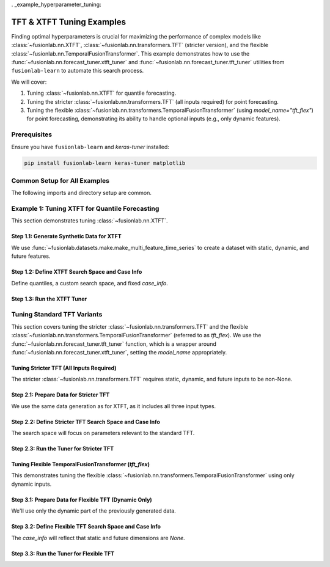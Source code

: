 . _example_hyperparameter_tuning:

===============================
TFT & XTFT Tuning Examples
===============================

Finding optimal hyperparameters is crucial for maximizing the
performance of complex models like
:class:`~fusionlab.nn.XTFT`,
:class:`~fusionlab.nn.transformers.TFT` (stricter version), and
the flexible :class:`~fusionlab.nn.TemporalFusionTransformer`.
This example demonstrates how to use the
:func:`~fusionlab.nn.forecast_tuner.xtft_tuner` and
:func:`~fusionlab.nn.forecast_tuner.tft_tuner` utilities
from ``fusionlab-learn`` to automate this search process.

We will cover:

1.  Tuning :class:`~fusionlab.nn.XTFT` for quantile forecasting.
2.  Tuning the stricter :class:`~fusionlab.nn.transformers.TFT`
    (all inputs required) for point forecasting.
3.  Tuning the flexible
    :class:`~fusionlab.nn.transformers.TemporalFusionTransformer`
    (using `model_name="tft_flex"`) for point forecasting,
    demonstrating its ability to handle optional inputs (e.g., only
    dynamic features).


Prerequisites
-------------

Ensure you have ``fusionlab-learn`` and `keras-tuner` installed:

.. code-block:: bash

   pip install fusionlab-learn keras-tuner matplotlib

Common Setup for All Examples
-----------------------------
The following imports and directory setup are common.

.. code-block:: python
   :linenos:

   import numpy as np
   import pandas as pd
   import tensorflow as tf
   import os
   import shutil # For cleaning up tuner directories
   import warnings

   # FusionLab imports
   from fusionlab.datasets.make import make_multi_feature_time_series
   from fusionlab.nn.forecast_tuner import xtft_tuner, tft_tuner
   from fusionlab.nn.transformers import (
       XTFT,
       TFT as TFTStricter, # Alias for the stricter TFT
       TemporalFusionTransformer as TFTFlexible # Alias for flexible TFT
   )
   from fusionlab.nn.losses import combined_quantile_loss
   from fusionlab.nn.utils import reshape_xtft_data
   import keras_tuner as kt

   # Suppress warnings and TF logs for cleaner output
   warnings.filterwarnings('ignore')
   tf.get_logger().setLevel('ERROR')
   if hasattr(tf, 'autograph'):
       tf.autograph.set_verbosity(0)

   # Configuration for outputs
   base_output_dir_tuning = "./gallery_tuning_runs"
   if not os.path.exists(base_output_dir_tuning):
       os.makedirs(base_output_dir_tuning, exist_ok=True)

   print("Libraries imported and base setup complete for tuning examples.")


Example 1: Tuning XTFT for Quantile Forecasting
-----------------------------------------------
This section demonstrates tuning :class:`~fusionlab.nn.XTFT`.

Step 1.1: Generate Synthetic Data for XTFT
~~~~~~~~~~~~~~~~~~~~~~~~~~~~~~~~~~~~~~~~~~
We use :func:`~fusionlab.datasets.make.make_multi_feature_time_series`
to create a dataset with static, dynamic, and future features.

.. code-block:: python
   :linenos:

   # Data generation parameters for XTFT
   N_SERIES_XTFT = 2
   N_TIMESTEPS_XTFT = 60
   FREQ_XTFT = 'MS'
   SEED_XTFT = 42

   data_bunch_xtft = make_multi_feature_time_series(
       n_series=N_SERIES_XTFT, n_timesteps=N_TIMESTEPS_XTFT,
       freq=FREQ_XTFT, seasonality_period=12,
       seed=SEED_XTFT, as_frame=False
   )
   df_for_xtft_tuning = data_bunch_xtft.frame
   print(f"Generated data for XTFT tuning. Shape: {df_for_xtft_tuning.shape}")

   # Prepare data for reshape_xtft_data (assuming numerical readiness)
   dt_col_xtft = data_bunch_xtft.dt_col
   target_col_xtft = data_bunch_xtft.target_col
   static_cols_xtft = data_bunch_xtft.static_features
   dynamic_cols_xtft = data_bunch_xtft.dynamic_features
   future_cols_xtft = data_bunch_xtft.future_features
   spatial_cols_xtft = [data_bunch_xtft.spatial_id_col]

   time_steps_xtft = 12
   forecast_horizon_xtft = 6

   s_data_xtft, d_data_xtft, f_data_xtft, t_data_xtft = reshape_xtft_data(
       df=df_for_xtft_tuning, dt_col=dt_col_xtft,
       target_col=target_col_xtft,
       dynamic_cols=dynamic_cols_xtft, static_cols=static_cols_xtft,
       future_cols=future_cols_xtft, spatial_cols=spatial_cols_xtft,
       time_steps=time_steps_xtft,
       forecast_horizons=forecast_horizon_xtft,
       verbose=0
   )
   train_inputs_xtft = [
       tf.constant(s_data_xtft, dtype=tf.float32),
       tf.constant(d_data_xtft, dtype=tf.float32),
       tf.constant(f_data_xtft, dtype=tf.float32)
   ]
   y_train_xtft = tf.constant(t_data_xtft, dtype=tf.float32)
   print(f"XTFT Reshaped: S={s_data_xtft.shape}, D={d_data_xtft.shape}, "
         f"F={f_data_xtft.shape}, T={t_data_xtft.shape}")

Step 1.2: Define XTFT Search Space and Case Info
~~~~~~~~~~~~~~~~~~~~~~~~~~~~~~~~~~~~~~~~~~~~~~~~
Define quantiles, a custom search space, and fixed `case_info`.

.. code-block:: python
   :linenos:

   quantiles_xtft = [0.1, 0.5, 0.9]
   custom_param_space_xtft = {
       'hidden_units': [16, 32], 'num_heads': [1, 2],
       'lstm_units': [16], 'dropout_rate': [0.05, 0.1],
       'learning_rate': [5e-4, 1e-3]
   }
   case_info_xtft = {
       'quantiles': quantiles_xtft,
       'forecast_horizon': forecast_horizon_xtft,
       'output_dim': y_train_xtft.shape[-1],
       'static_input_dim': train_inputs_xtft[0].shape[-1],
       'dynamic_input_dim': train_inputs_xtft[1].shape[-1],
       'future_input_dim': train_inputs_xtft[2].shape[-1],
       'embed_dim': 16, 'max_window_size': time_steps_xtft,
       'memory_size': 20, 'attention_units': 16,
       'recurrent_dropout_rate': 0.0,
       'use_residuals_choices': [True], 'final_agg': 'last',
       'multi_scale_agg': 'last', 'scales_options': ['no_scales'],
       'use_batch_norm_choices': [False], 'verbose_build': 0
   }

Step 1.3: Run the XTFT Tuner
~~~~~~~~~~~~~~~~~~~~~~~~~~~~

.. code-block:: python
   :linenos:

   output_dir_xtft = os.path.join(base_output_dir_tuning, "xtft_run")
   project_name_xtft = "XTFT_Gallery_Quantile_Tuning"
   if os.path.exists(os.path.join(output_dir_xtft, project_name_xtft)):
       shutil.rmtree(os.path.join(output_dir_xtft, project_name_xtft))

   print("\nStarting XTFT hyperparameter tuning...")
   best_hps_xtft, best_model_xtft, tuner_xtft = xtft_tuner(
       inputs=train_inputs_xtft, y=y_train_xtft,
       param_space=custom_param_space_xtft,
       forecast_horizon=forecast_horizon_xtft,
       quantiles=quantiles_xtft,
       case_info=case_info_xtft,
       max_trials=1, epochs=1, batch_sizes=[4], # Minimal for demo
       validation_split=0.5,
       tuner_dir=output_dir_xtft, project_name=project_name_xtft,
       tuner_type='random', model_name="xtft", verbose=0
   )
   print("\nXTFT Tuning complete.")
   if best_hps_xtft:
       print("--- Best Hyperparameters (XTFT) ---")
       print(best_hps_xtft)
       # if best_model_xtft: best_model_xtft.summary()
   else:
       print("XTFT Tuning did not yield best HPs.")


.. raw:: html

   <hr style="margin-top: 1.5em; margin-bottom: 1.5em;">

Tuning Standard TFT Variants
------------------------------

This section covers tuning the stricter :class:`~fusionlab.nn.transformers.TFT`
and the flexible :class:`~fusionlab.nn.transformers.TemporalFusionTransformer`
(referred to as `tft_flex`). We use the
:func:`~fusionlab.nn.forecast_tuner.tft_tuner` function, which is a
wrapper around :func:`~fusionlab.nn.forecast_tuner.xtft_tuner`,
setting the `model_name` appropriately.

.. _example_tuning_tft_stricter:

Tuning Stricter TFT (All Inputs Required)
~~~~~~~~~~~~~~~~~~~~~~~~~~~~~~~~~~~~~~~~~
The stricter :class:`~fusionlab.nn.transformers.TFT` requires static,
dynamic, and future inputs to be non-None.

Step 2.1: Prepare Data for Stricter TFT
~~~~~~~~~~~~~~~~~~~~~~~~~~~~~~~~~~~~~~~
We use the same data generation as for XTFT, as it includes all three
input types.

.. code-block:: python
   :linenos:

   # Re-use data from XTFT example (s_data_xtft, d_data_xtft, etc.)
   # Or generate new if needed, ensuring all D_s, D_d, D_f are > 0
   train_inputs_strict_tft = [
       tf.constant(s_data_xtft, dtype=tf.float32),
       tf.constant(d_data_xtft, dtype=tf.float32),
       tf.constant(f_data_xtft, dtype=tf.float32)
   ]
   y_train_strict_tft = tf.constant(t_data_xtft, dtype=tf.float32)
   print("\nData prepared for Stricter TFT tuning.")

Step 2.2: Define Stricter TFT Search Space and Case Info
~~~~~~~~~~~~~~~~~~~~~~~~~~~~~~~~~~~~~~~~~~~~~~~~~~~~~~~~
The search space will focus on parameters relevant to the standard TFT.

.. code-block:: python
   :linenos:

   # Point forecast for this example
   param_space_strict_tft = {
       'hidden_units': [16, 32],
       'num_heads': [1, 2],
       'num_lstm_layers': [1], # Tune number of LSTM layers
       'lstm_units': [16, 32],   # Tune LSTM units
       'dropout_rate': [0.0, 0.1],
       'recurrent_dropout_rate': [0.0], # Often fixed or small
       'learning_rate': [1e-3]
   }
   case_info_strict_tft = {
       'quantiles': None, # Point forecast
       'forecast_horizon': forecast_horizon_xtft, # Use same as XTFT example
       'output_dim': y_train_strict_tft.shape[-1],
       'static_input_dim': train_inputs_strict_tft[0].shape[-1],
       'dynamic_input_dim': train_inputs_strict_tft[1].shape[-1],
       'future_input_dim': train_inputs_strict_tft[2].shape[-1],
       'activation': 'relu', # Fixed activation
       'use_batch_norm_choices': [False], # Fixed
       'verbose_build': 0
   }

Step 2.3: Run the Tuner for Stricter TFT
~~~~~~~~~~~~~~~~~~~~~~~~~~~~~~~~~~~~~~~~

.. code-block:: python
   :linenos:

   output_dir_strict_tft = os.path.join(base_output_dir_tuning, "tft_strict_run")
   project_name_strict_tft = "TFT_Strict_Gallery_Point_Tuning"
   if os.path.exists(os.path.join(output_dir_strict_tft, project_name_strict_tft)):
       shutil.rmtree(os.path.join(output_dir_strict_tft, project_name_strict_tft))

   print("\nStarting Stricter TFT hyperparameter tuning...")
   best_hps_tft_s, _, _ = tft_tuner( # Use tft_tuner
       inputs=train_inputs_strict_tft,
       y=y_train_strict_tft,
       param_space=param_space_strict_tft,
       forecast_horizon=forecast_horizon_xtft,
       quantiles=None,
       case_info=case_info_strict_tft,
       max_trials=1, epochs=1, batch_sizes=[4],
       validation_split=0.5,
       tuner_dir=output_dir_strict_tft,
       project_name=project_name_strict_tft,
       model_name="tft", # Key: specifies the stricter TFT
       verbose=0
   )
   print("\nStricter TFT Tuning complete.")
   if best_hps_tft_s:
       print("--- Best Hyperparameters (Stricter TFT) ---")
       print(best_hps_tft_s)


.. raw:: html

   <hr>

.. _example_tuning_tft_flexible:

Tuning Flexible TemporalFusionTransformer (`tft_flex`)
~~~~~~~~~~~~~~~~~~~~~~~~~~~~~~~~~~~~~~~~~~~~~~~~~~~~~~
This demonstrates tuning the flexible
:class:`~fusionlab.nn.transformers.TemporalFusionTransformer`
using only dynamic inputs.

Step 3.1: Prepare Data for Flexible TFT (Dynamic Only)
~~~~~~~~~~~~~~~~~~~~~~~~~~~~~~~~~~~~~~~~~~~~~~~~~~~~~~
We'll use only the dynamic part of the previously generated data.

.. code-block:: python
   :linenos:

   # Use d_data_xtft and t_data_xtft from the XTFT data prep
   # Inputs for flexible TFT: [Static, Dynamic, Future]
   # Here, Static and Future will be None.
   # rather to pass this: 
   train_inputs_flex_tft = [
       None, # No static input
       tf.constant(d_data_xtft, dtype=tf.float32), # Only dynamic
       None  # No future input
   ]
   # pass only the dynamic , and TemporalFusionTransformer will 
   # handle it 
   train_inputs_flex_tft = [
       tf.constant(d_data_xtft, dtype=tf.float32), # Only dynamic
   ]
   y_train_flex_tft = tf.constant(t_data_xtft, dtype=tf.float32)
   print("\nData prepared for Flexible TFT (Dynamic Only) tuning.")
   print(f"  Dynamic Input Shape: {train_inputs_flex_tft[0].shape}")

Step 3.2: Define Flexible TFT Search Space and Case Info
~~~~~~~~~~~~~~~~~~~~~~~~~~~~~~~~~~~~~~~~~~~~~~~~~~~~~~~~
The `case_info` will reflect that static and future dimensions are `None`.

.. code-block:: python
   :linenos:

   # Point forecast for this example
   param_space_flex_tft = {
       'hidden_units': [8, 16], # Smaller search space
       'num_heads': [1],
       'num_lstm_layers': [1],
       'lstm_units': [16],
       'dropout_rate': [0.0],
       'learning_rate': [1e-3]
   }
   case_info_flex_tft = {
       'quantiles': None, # Point forecast
       'forecast_horizon': forecast_horizon_xtft,
       'output_dim': y_train_flex_tft.shape[-1],
       'static_input_dim': None, # Explicitly None
       'dynamic_input_dim': train_inputs_flex_tft[0].shape[-1],
       'future_input_dim': None, # Explicitly None
       'activation': 'relu',
       'use_batch_norm_choices': [False],
       'verbose_build': 0
   }

Step 3.3: Run the Tuner for Flexible TFT
~~~~~~~~~~~~~~~~~~~~~~~~~~~~~~~~~~~~~~~~

.. code-block:: python
   :linenos:

   output_dir_flex_tft = os.path.join(base_output_dir_tuning, "tft_flex_run")
   project_name_flex_tft = "TFT_Flexible_Gallery_Point_Tuning"
   if os.path.exists(os.path.join(output_dir_flex_tft, project_name_flex_tft)):
       shutil.rmtree(os.path.join(output_dir_flex_tft, project_name_flex_tft))

   print("\nStarting Flexible TFT (tft_flex) hyperparameter tuning...")
   best_hps_tft_f, _, _ = tft_tuner( # Use tft_tuner
       inputs=train_inputs_flex_tft, # [None, Dynamic, None]
       y=y_train_flex_tft,
       param_space=param_space_flex_tft,
       forecast_horizon=forecast_horizon_xtft,
       quantiles=None,
       case_info=case_info_flex_tft,
       max_trials=1, epochs=1, batch_sizes=[4],
       validation_split=0.5,
       tuner_dir=output_dir_flex_tft,
       project_name=project_name_flex_tft,
       model_name="tft_flex", # Key: specifies flexible TemporalFusionTransformer
       verbose=0
   )
   print("\nFlexible TFT (tft_flex) Tuning complete.")
   if best_hps_tft_f:
       print("--- Best Hyperparameters (Flexible TFT) ---")
       print(best_hps_tft_f)
